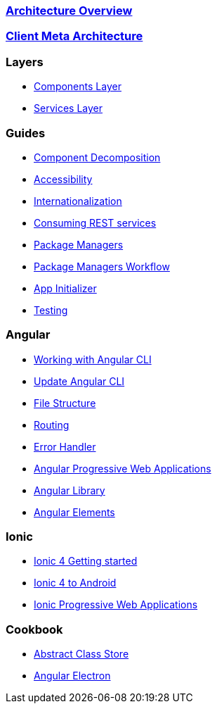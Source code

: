 === link:architecture[Architecture Overview]

=== link:meta-architecture[Client Meta Architecture]

=== Layers
** link:components-layer[Components Layer]
** link:services-layer[Services Layer]

=== Guides
** link:guide-component-decomposition[Component Decomposition]
** link:guide-accessibility[Accessibility]
** link:guide-internationalization[Internationalization]
** link:guide-consuming-rest-services[Consuming REST services]
** link:guide-package-managers[Package Managers]
** link:guide-npm-yarn-workflow[Package Managers Workflow]
** link:guide-app-initializer[App Initializer]
** link:guide-testing[Testing]

=== Angular 
** link:guide-working-with-angular-cli[Working with Angular CLI]
** link:guide-update-angular-cli[Update Angular CLI]
** link:guide-file-structure[File Structure]
** link:guide-routing[Routing]
** link:guide-error-handler[Error Handler]
** link:guide-angular-pwa[Angular Progressive Web Applications]
** link:guide-angular-library[Angular Library]
** link:guide-angular-elements[Angular Elements]


=== Ionic
** link:guide-ionic-getting-started[Ionic 4 Getting started]
** link:guide-ionic-from-code-to-android[Ionic 4 to Android]
** link:guide-angular-pwa[Ionic Progressive Web Applications]

=== Cookbook
** link:cookbook-abstract-class-store[Abstract Class Store]
** link:guide-add-electron[Angular Electron]